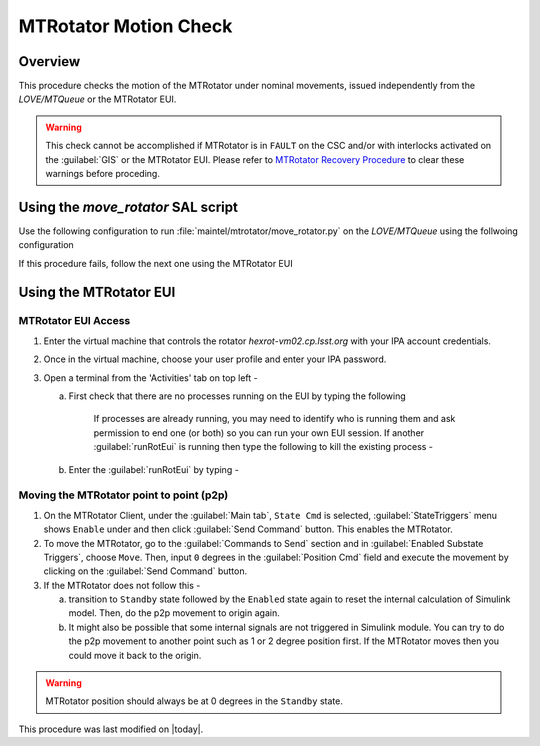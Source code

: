 .. This is a template for an informative/general use document. 

.. Review the README in this document's directory on instructions to contribute.
.. Static objects, such as figures, should be stored in the _static directory. Review the _static/README in this procedure's directory on instructions to contribute.
.. Do not remove the comments that describe each section. They are included to provide guidance to contributors.
.. Do not remove other content provided in the templates, such as a section. Instead, comment out the content and include comments to explain the situation. For example:
	- If a section within the template is not needed, comment out the section title and label reference. Include a comment explaining why this is not required.
    - If a file cannot include a title (surrounded by ampersands (#)), comment out the title from the template and include a comment explaining why this is implemented (in addition to applying the ``title`` directive).

.. Include one Primary Author and list of Contributors (comma separated) between the asterisks (*):
.. |author| replace:: Yijung Kang
.. If there are no contributors, write "none" between the asterisks. Do not remove the substitution.
.. |contributors| replace:: Kshitija Kelkar

.. This is the label that can be used as for cross referencing this procedure.
.. Recommended format is "Directory Name"-"Title Name"  -- Spaces should be replaced by hyphens.
.. _MTRot-Motion-Check:
.. Each section should includes a label for cross referencing to a given area.
.. Recommended format for all labels is "Title Name"-"Section Name" -- Spaces should be replaced by hyphens.
.. To reference a label that isn't associated with an reST object such as a title or figure, you must include the link an explicit title using the syntax :ref:`link text <label-name>`.
.. An error will alert you of identical labels during the build process.

######################
MTRotator Motion Check
######################


.. _MTRot-Motion-Check-Overview:

Overview
========

.. This section should provide a brief, top-level description of the document's purpose and utilization. 

This procedure checks the motion of the MTRotator under nominal movements, issued independently 
from the *LOVE/MTQueue* or the MTRotator EUI. 

.. warning::

    This check cannot be accomplished if MTRotator is in ``FAULT`` on the CSC and/or with interlocks 
    activated on the :guilabel:`GIS` or the MTRotator EUI. Please refer to `MTRotator Recovery 
    Procedure <https://obs-ops.lsst.io/Simonyi/Troubleshooting/MTCS/HexRot/MTRotator-Recovery/MTRotator-Recovery.html>`_
    to clear these warnings before proceding.    


.. _MTRotator-motion-check-script:

Using the `move_rotator` SAL script
===================================

Use the following configuration to run :file:`maintel/mtrotator/move_rotator.py` on the *LOVE/MTQueue* using the follwoing configuration 

.. code-block:: SAL
    :caption: move_rotator.py

    angle = < +/ - angle you want the MTRotator to move in degrees >

If this procedure fails, follow the next one using the MTRotator EUI 

.. _MTRotator-motion-check-eui:

Using the MTRotator EUI
=======================

MTRotator EUI Access
--------------------

#.  Enter the virtual machine that controls the rotator *hexrot-vm02.cp.lsst.org* with your IPA account credentials.
    
#.  Once in the virtual machine, choose your user profile and enter your IPA password.

#.  Open a terminal from the 'Activities' tab on top left - 

    a. First check that there are no processes running on the EUI by typing the following 

        .. prompt:: bash

            ps -aux | grep "runRotEui"

        
        If processes are already running, you may need to identify who is running them and ask permission 
        to end one (or both) so you can run your own EUI session. If another :guilabel:`runRotEui` is 
        running then type the following to kill the existing process -

        .. prompt:: 

            sudo kill -9 {pid}


    b.  Enter the :guilabel:`runRotEui` by typing -
    
        .. prompt:: bash

            cd /rubin/rotator/build/
            ./runRotEui


Moving the MTRotator point to point (p2p) 
-----------------------------------------

#.  On the MTRotator Client, under the :guilabel:`Main tab`, ``State Cmd`` 
    is selected, :guilabel:`StateTriggers` menu shows ``Enable`` under and then click 
    :guilabel:`Send Command` button. This enables the MTRotator.
    
#.  To move the MTRotator, go to the :guilabel:`Commands to Send` 
    section and in :guilabel:`Enabled Substate Triggers`, 
    choose ``Move``. Then, input ``0`` degrees in the :guilabel:`Position Cmd` field and 
    execute the movement by clicking on the :guilabel:`Send Command` button.

#.  If the MTRotator does not follow this -

    a.  transition to ``Standby`` state followed by the ``Enabled`` state again to reset the internal 
        calculation of Simulink model. Then, do the p2p movement to origin again.

    b.  It might also be possible that some internal signals are not triggered in Simulink module. 
        You can try to do the p2p movement to another point such as 1 or 2 degree position first. If the 
        MTRotator moves then you could move it back to the origin.

.. warning::
    MTRotator position should always be at 0 degrees in the ``Standby`` state.  

This procedure was last modified on |today|.